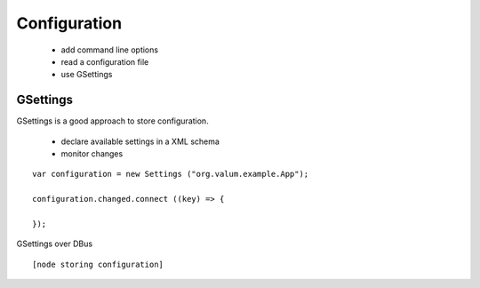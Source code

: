Configuration
=============

 - add command line options
 - read a configuration file
 - use GSettings


GSettings
---------

GSettings is a good approach to store configuration.

 - declare available settings in a XML schema
 - monitor changes

::

    var configuration = new Settings ("org.valum.example.App");

    configuration.changed.connect ((key) => {

    });

GSettings over DBus

::

    [node storing configuration]
